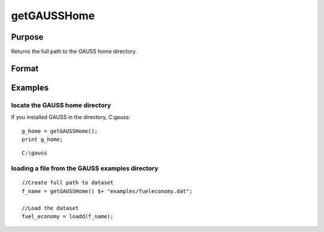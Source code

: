 
getGAUSSHome
==============================================

Purpose
----------------

Returns the full path to the GAUSS home directory.

Format
----------------
.. function:: getGAUSSHome()

    :returns: g_home (*string*), full path to GAUSS home directory.

Examples
----------------

locate the GAUSS home directory
+++++++++++++++++++++++++++++++

If you installed GAUSS in the directory, C:\gauss:

::

    g_home = getGAUSSHome();
    print g_home;

::

    C:\gauss

loading a file from the GAUSS examples directory
++++++++++++++++++++++++++++++++++++++++++++++++

::

    //Create full path to dataset
    f_name = getGAUSSHome() $+ "examples/fueleconomy.dat";
    
    //Load the dataset
    fuel_economy = loadd(f_name);

.. seealso:: Functions 
